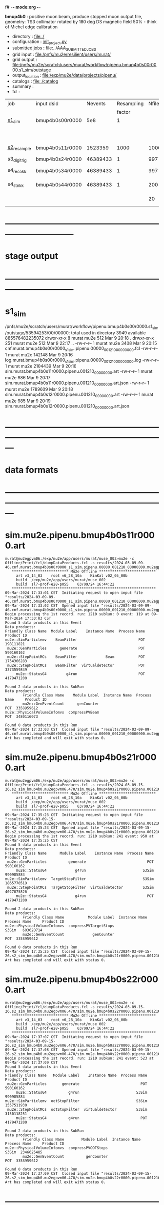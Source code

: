 f# -*- mode:org -*-
#+startup:fold
  *bmup4b0* : positive muon beam, produce stopped muon output file, 
  geometry: TS3 collimator rotated by 180 deg
  DS magnetic field 50% - think of Michel edge calibration
# ----------------------------------------------------------------------------------------------------
 - directory       : file:./
 - configuration   : [[file:./init_project.py][init_project.py]]
 - submitted jobs  : file:../AAA_SUBMITTED_JOBS
 - grid input      : file:/pnfs/mu2e/resilient/users/murat/
 - grid output     : file:/pnfs/mu2e/scratch/users/murat/workflow/pipenu.bmup4b0s00r0000.s1_sim/outstage
 - output_location : file:/exp/mu2e/data/projects/pipenu/
 - catalogs        : file:./catalog
 - summary         : 
 - fcl             : 
# ----------------------------------------------------------------------------------------------------

|--------------+-----------------+----------+------------+--------+--------+-------+-----------------+--------+----------+--------+--------+-----------------------|
| job          | input dsid      |  Nevents | Resampling | Nfiles | Nfiles | Njobs | output_dsid     | Nfiles |  Nevents |    Nev | file   | comments              |
|              |                 |          |     factor |        |  / job |       |                 |        |          |  /file | size   |                       |
|--------------+-----------------+----------+------------+--------+--------+-------+-----------------+--------+----------+--------+--------+-----------------------|
| [[file:s1_sim_bmup4b0.fcl][s1_sim]]       | bmup4b0s00r0000 |      5e8 |          1 |        |      1 |  1000 |                 |        |          |        |        | 1000x500,000          |
|              |                 |          |            |        |        |       | bmup4b0s11r0000 |   1000 |  1523359 |   1500 | 3 MB   |                       |
|--------------+-----------------+----------+------------+--------+--------+-------+-----------------+--------+----------+--------+--------+-----------------------|
|              |                 |          |            |        |        |       |                 |        |          |        |        |                       |
| [[file:s2_resample_bmup4b0.fcl][s2_resample]]  | bmup4b0s11r0000 |  1523359 |       1000 |   1000 |      1 |  1000 | bmup4b0s24r0000 |    997 | 46389433 | 125000 | 130 MB |                       |
|--------------+-----------------+----------+------------+--------+--------+-------+-----------------+--------+----------+--------+--------+-----------------------|
| s3_digi_trig | bmup4b0s24r0000 | 46389433 |          1 |    997 |      1 |       | bmup4b0s34r0000 |    997 | 46389433 |  46500 |        |                       |
|--------------+-----------------+----------+------------+--------+--------+-------+-----------------+--------+----------+--------+--------+-----------------------|
| s4_reco_kk   | bmup4b0s34r0000 | 46389433 |          1 |    997 |      5 |   200 | bmup4b0s44r0000 |    200 | 46389433 | 230000 | 1.7 GB |                       |
|--------------+-----------------+----------+------------+--------+--------+-------+-----------------+--------+----------+--------+--------+-----------------------|
| s4_stn_kk    | bmup4b0s44r0000 | 46389433 |          1 |    200 |     10 |    20 | bmup4b0s44r0100 |     20 | 46389433 |  2.36M | 1.7 GB |                       |
|              |                 |          |            |     20 |     20 |     1 | bmup4b0s54r0100 |      1 |          |        |        | events with n(trk)>=1 |
|--------------+-----------------+----------+------------+--------+--------+-------+-----------------+--------+----------+--------+--------+-----------------------|

* ------------------------------------------------------------------------------
* stage output
* ------------------------------------------------------------------------------
* s1_sim                                                                     
  /pnfs/mu2e/scratch/users/murat/workflow/pipenu.bmup4b0s00r0000.s1_sim/outstage/53594253/00/00000:
  total used in directory 3949 available 885576482235072
  drwxr-xr-x   8 murat mu2e     512 Mar  9 20:18 .
  drwxr-xr-x 251 murat mu2e     512 Mar  9 22:17 ..
  -rw-r--r--   1 murat mu2e    3408 Mar  9 20:15 cnf.murat.bmup4b0s00r0000_s1_sim.pipenu.00000_001210_00000000.fcl
  -rw-r--r--   1 murat mu2e  142148 Mar  9 20:16 log.murat.bmup4b0s00r0000_s1_sim.pipenu.00000_001210_00000000.log
  -rw-r--r--   1 murat mu2e 2104439 Mar  9 20:16 sim.murat.bmup4b0s11r0000.pipenu.001210_00000000.art
  -rw-r--r--   1 murat mu2e     986 Mar  9 20:17 sim.murat.bmup4b0s11r0000.pipenu.001210_00000000.art.json
  -rw-r--r--   1 murat mu2e 1789609 Mar  9 20:18 sim.murat.bmup4b0s12r0000.pipenu.001210_00000000.art
  -rw-r--r--   1 murat mu2e     985 Mar  9 20:19 sim.murat.bmup4b0s12r0000.pipenu.001210_00000000.art.json
* ---------------------------------------------------------------------------------------------------------------
* data formats                                                                                                
* ---------------------------------------------------------------------------------------------------------------
* sim.mu2e.pipenu.bmup4b0s11r0000.art                                                                         
#+begin_src 
murat@mu2egpvm06:/exp/mu2e/app/users/murat/muse_002>mu2e -c Offline/Print/fcl/dumpDataProducts.fcl -s results/2024-03-09-09-46.cnf.murat.bmup4b0s00r0000_s1_sim.pipenu.00000_001210_00000000.mu2egpvm06.18888/sim.murat.bmup4b0s11r0000.pipenu.001210_00000000.art 
   ************************** Mu2e Offline **************************
     art v3_14_03    root v6_28_10a    KinKal v02_05_00b
     build  /exp/mu2e/app/users/murat/muse_002
     build  sl7-prof-e28-p055    03/09/24 16:44:22
   ******************************************************************
09-Mar-2024 17:33:01 CST  Initiating request to open input file "results/2024-03-09-09-46.cnf.murat.bmup4b0s00r0000_s1_sim.pipenu.00000_001210_00000000.mu2egpvm06.18888/sim.murat.bmup4b0s11r0000.pipenu.001210_00000000.art"
09-Mar-2024 17:33:02 CST  Opened input file "results/2024-03-09-09-46.cnf.murat.bmup4b0s00r0000_s1_sim.pipenu.00000_001210_00000000.mu2egpvm06.18888/sim.murat.bmup4b0s11r0000.pipenu.001210_00000000.art"
Begin processing the 1st record. run: 1210 subRun: 0 event: 119 at 09-Mar-2024 17:33:03 CST
Found 5 data products in this Event
Data products: 
Friendly Class Name  Module Label    Instance Name  Process Name     Product ID
mu2e::SimParticlemv    BeamFilter                            POT   198111821
 mu2e::GenParticles      generate                            POT   590160162
 mu2e::StepPointMCs    BeamFilter             Beam           POT  1754366283
 mu2e::StepPointMCs    BeamFilter  virtualdetector           POT  3373559849
     mu2e::StatusG4         g4run                            POT  4179471200

Found 2 data products in this SubRun
Data products: 
        Friendly Class Name    Module Label  Instance Name  Process Name     Product ID
        mu2e::GenEventCount      genCounter                          POT  3358959612
mu2e::PhysicalVolumeInfomvs  compressPVBeam                          POT  3480116073

Found 0 data products in this Run
09-Mar-2024 17:33:03 CST  Closed input file "results/2024-03-09-09-46.cnf.murat.bmup4b0s00r0000_s1_sim.pipenu.00000_001210_00000000.mu2egpvm06.18888/sim.murat.bmup4b0s11r0000.pipenu.001210_00000000.art"
Art has completed and will exit with status 0.
#+end_src 
* sim.mu2e.pipenu.bmup4b0s21r0000.art                                                                         
#+begin_src 
murat@mu2egpvm06:/exp/mu2e/app/users/murat/muse_002>mu2e -c Offline/Print/fcl/dumpDataProducts.fcl -s results/2024-03-09-15-26.s2_sim_bmup4b0.mu2egpvm06.470/sim.mu2e.bmup4b0s21r0000.pipenu.001210_00000000.art
   ************************** Mu2e Offline **************************
     art v3_14_03    root v6_28_10a    KinKal v02_05_00b
     build  /exp/mu2e/app/users/murat/muse_002
     build  sl7-prof-e28-p055    03/09/24 16:44:22
   ******************************************************************
09-Mar-2024 17:35:23 CST  Initiating request to open input file "results/2024-03-09-15-26.s2_sim_bmup4b0.mu2egpvm06.470/sim.mu2e.bmup4b0s21r0000.pipenu.001210_00000000.art"
09-Mar-2024 17:35:23 CST  Opened input file "results/2024-03-09-15-26.s2_sim_bmup4b0.mu2egpvm06.470/sim.mu2e.bmup4b0s21r0000.pipenu.001210_00000000.art"
Begin processing the 1st record. run: 1210 subRun: 241 event: 950 at 09-Mar-2024 17:35:25 CST
Found 5 data products in this Event
Data products: 
Friendly Class Name      Module Label    Instance Name  Process Name     Product ID
 mu2e::GenParticles          generate                            POT   590160162
     mu2e::StatusG4             g4run                          S3Sim   990985884
mu2e::SimParticlemv  TargetStopFilter                          S3Sim  1865770519
 mu2e::StepPointMCs  TargetStopFilter  virtualdetector         S3Sim  4027075826
     mu2e::StatusG4             g4run                            POT  4179471200

Found 2 data products in this SubRun
Data products: 
        Friendly Class Name           Module Label  Instance Name  Process Name     Product ID
mu2e::PhysicalVolumeInfomvs  compressPVTargetStops                        S3Sim   603628714
        mu2e::GenEventCount             genCounter                          POT  3358959612

Found 0 data products in this Run
09-Mar-2024 17:35:25 CST  Closed input file "results/2024-03-09-15-26.s2_sim_bmup4b0.mu2egpvm06.470/sim.mu2e.bmup4b0s21r0000.pipenu.001210_00000000.art"
Art has completed and will exit with status 0.
#+end_src
* sim.mu2e.pipenu.bmup4b0s22r0000.art                                                                         
#+begin_src
murat@mu2egpvm06:/exp/mu2e/app/users/murat/muse_002>mu2e -c Offline/Print/fcl/dumpDataProducts.fcl -s results/2024-03-09-15-26.s2_sim_bmup4b0.mu2egpvm06.470/sim.mu2e.bmup4b0s22r0000.pipenu.001210_00000000.art 
   ************************** Mu2e Offline **************************
     art v3_14_03    root v6_28_10a    KinKal v02_05_00b
     build  /exp/mu2e/app/users/murat/muse_002
     build  sl7-prof-e28-p055    03/09/24 16:44:22
   ******************************************************************
09-Mar-2024 17:37:07 CST  Initiating request to open input file "results/2024-03-09-15-26.s2_sim_bmup4b0.mu2egpvm06.470/sim.mu2e.bmup4b0s22r0000.pipenu.001210_00000000.art"
09-Mar-2024 17:37:08 CST  Opened input file "results/2024-03-09-15-26.s2_sim_bmup4b0.mu2egpvm06.470/sim.mu2e.bmup4b0s22r0000.pipenu.001210_00000000.art"
Begin processing the 1st record. run: 1210 subRun: 241 event: 523 at 09-Mar-2024 17:37:09 CST
Found 5 data products in this Event
Data products: 
Friendly Class Name   Module Label    Instance Name  Process Name     Product ID
 mu2e::GenParticles       generate                            POT   590160162
     mu2e::StatusG4          g4run                          S3Sim   990985884
mu2e::SimParticlemv  ootStopFilter                          S3Sim  1557511930
 mu2e::StepPointMCs  ootStopFilter  virtualdetector         S3Sim  3150118251
     mu2e::StatusG4          g4run                            POT  4179471200

Found 2 data products in this SubRun
Data products: 
        Friendly Class Name        Module Label  Instance Name  Process Name     Product ID
mu2e::PhysicalVolumeInfomvs  compressPVOOTStops                        S3Sim  2346625485
        mu2e::GenEventCount          genCounter                          POT  3358959612

Found 0 data products in this Run
09-Mar-2024 17:37:09 CST  Closed input file "results/2024-03-09-15-26.s2_sim_bmup4b0.mu2egpvm06.470/sim.mu2e.bmup4b0s22r0000.pipenu.001210_00000000.art"
Art has completed and will exit with status 0.
#+end_src
* ---------------------------------------------------------------------------------------------------------------
* performance testing (prof build)                                                                            
** stage 1 (up to DS)                                                                                         
  29 events out of 10000 : about 3e-3 
  average time : 3e-2 sec/events ...
  4e5 events /job: 4e5*3e-2 - 12e3 sec /job < 4h
** stage 2 : 0.01 sec/event on mu2egpvm06                                                                     
   ==================================================================================================================================================
TimeTracker printout (sec)                                          Min           Avg           Max         Median          RMS         nEvts   
==================================================================================================================================================
Full event                                                       0.0041187     0.0103158     0.135632     0.00828371    0.00766771       972    
--------------------------------------------------------------------------------------------------------------------------------------------------
source:RootInput(read)                                          4.9011e-05    7.38678e-05   0.00145196    6.86735e-05   4.7804e-05       972    
IPAStopPath:g4run:Mu2eG4                                        0.00350323    0.00935479     0.127323     0.00732408    0.00743173       972    
IPAStopPath:g4consistentFilter:FilterStatusG4                    7.87e-06     1.04651e-05   0.000126229   9.4895e-06    4.65833e-06      972    
IPAStopPath:IPAMuonFinder:StoppedParticlesFinder                1.2458e-05    2.49399e-05   0.00147758    2.08085e-05   5.13408e-05      972    
IPAStopPath:IPAStopFilter:FilterG4Out                           2.2457e-05    2.74105e-05   0.000334672   2.54705e-05   1.10101e-05      972    
ootStopPath:ootMuonFinder:StoppedParticlesFinder                 8.255e-06    1.18014e-05    6.11e-05     1.11115e-05   3.23246e-06      972    
ootStopPath:ootStopFilter:FilterG4Out                           1.8506e-05    0.000161532   0.00487524    0.000206158   0.000184144      972    
ootStopPath:compressPVOOTStops:CompressPhysicalVolumes           5.14e-06     7.2464e-06    6.6635e-05     6.68e-06     3.03629e-06      649    
targetStopPath:TargetStopPrescaleFilter:RandomPrescaleFilter     8.81e-07     1.39652e-06   1.3916e-05     1.247e-06    7.26582e-07      972    
targetStopPath:TargetMuonFinder:StoppedParticlesFinder           7.824e-06    1.14479e-05   4.3939e-05    1.07405e-05   3.08393e-06      972    
targetStopPath:TargetStopFilter:FilterG4Out                     1.8662e-05    7.60521e-05   0.000494373   2.17925e-05   8.37905e-05      972    
[art]:TriggerResults:TriggerResultInserter                       5.168e-06    6.78273e-06   5.7653e-05    6.3055e-06    2.50054e-06      972    
end_path:TargetStopOutput:RootOutput                             3.557e-06    5.72118e-06   0.000345617   4.9015e-06    1.10674e-05      972    
end_path:ootStopOutput:RootOutput                                1.408e-06    2.58729e-06   5.0436e-05    2.3935e-06    1.85533e-06      972    
end_path:IPAStopOutput:RootOutput                                1.285e-06    1.77904e-06   3.9225e-05     1.639e-06    1.34656e-06      972    
end_path:IPAStopOutput:RootOutput(write)                         1.74e-06     2.33729e-06   4.0272e-05     2.14e-06     1.58089e-06      972    
end_path:TargetStopOutput:RootOutput(write)                      1.047e-06    0.000102373   0.00117562     1.219e-06    0.000216741      972    
end_path:ootStopOutput:RootOutput(write)                         1.018e-06    0.000270375    0.0366018    0.000124145    0.0012078       972    
targetStopPath:compressPVTargetStops:CompressPhysicalVolumes     5.676e-06    8.3695e-06    2.4434e-05     7.927e-06    2.13816e-06      296    
==================================================================================================================================================

* test no DS field option  N(POT)=20000                                                                       
** stopped muons no DS    field : 25 stopped muons                                                            
TrigReport ---------- Module summary ------------
TrigReport    Visited        Run     Passed     Failed      Error Name
TrigReport         73         73         73          0          0 IPAMuonFinder
TrigReport         73         73          0         73          0 IPAStopFilter
TrigReport         73          0          0          0          0 IPAStopOutput
TrigReport         73         73         73          0          0 TargetMuonFinder
TrigReport         73         73         25         48          0 TargetStopFilter
TrigReport         73         25         25          0          0 TargetStopOutput
TrigReport         73         73         73          0          0 TargetStopPrescaleFilter
TrigReport          0          0          0          0          0 compressPVIPAStops
TrigReport         47         47         47          0          0 compressPVOOTStops
TrigReport         25         25         25          0          0 compressPVTargetStops
TrigReport        219         73         73          0          0 g4consistentFilter
TrigReport        219         73         73          0          0 g4run
TrigReport         73         73         73          0          0 ootMuonFinder
TrigReport         73         73         47         26          0 ootStopFilter
TrigReport         73         47         47          0          0 ootStopOutput

** stopped muons standard field : 28 stopped muons                                                            
TrigReport ---------- Module summary ------------
TrigReport    Visited        Run     Passed     Failed      Error Name
TrigReport         74         74         74          0          0 IPAMuonFinder
TrigReport         74         74          0         74          0 IPAStopFilter
TrigReport         74          0          0          0          0 IPAStopOutput
TrigReport         74         74         74          0          0 TargetMuonFinder
TrigReport         74         74         28         46          0 TargetStopFilter
TrigReport         74         28         28          0          0 TargetStopOutput
TrigReport         74         74         74          0          0 TargetStopPrescaleFilter
TrigReport          0          0          0          0          0 compressPVIPAStops
TrigReport         45         45         45          0          0 compressPVOOTStops
TrigReport         28         28         28          0          0 compressPVTargetStops
TrigReport        222         74         74          0          0 g4consistentFilter
TrigReport        222         74         74          0          0 g4run
TrigReport         74         74         74          0          0 ootMuonFinder
TrigReport         74         74         45         29          0 ootStopFilter
TrigReport         74         45         45          0          0 ootStopOutput

* ---------------------------------------------------------------------------------------------------------------
* back to summary: [[file:../doc/dataset_summary.org][pbar2m/doc/dataset_summary.org]]
* ---------------------------------------------------------------------------------------------------------------
